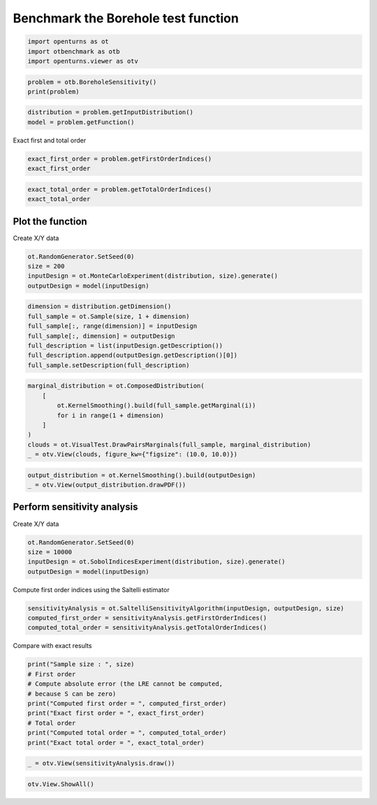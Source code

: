 
.. DO NOT EDIT.
.. THIS FILE WAS AUTOMATICALLY GENERATED BY SPHINX-GALLERY.
.. TO MAKE CHANGES, EDIT THE SOURCE PYTHON FILE:
.. "auto_examples/sensitivity_problems/plot_borehole_sensitivity.py"
.. LINE NUMBERS ARE GIVEN BELOW.

.. only:: html

    .. note::
        :class: sphx-glr-download-link-note

        :ref:`Go to the end <sphx_glr_download_auto_examples_sensitivity_problems_plot_borehole_sensitivity.py>`
        to download the full example code.

.. rst-class:: sphx-glr-example-title

.. _sphx_glr_auto_examples_sensitivity_problems_plot_borehole_sensitivity.py:


Benchmark the Borehole test function
====================================

.. GENERATED FROM PYTHON SOURCE LINES 7-11

.. code-block:: Python

    import openturns as ot
    import otbenchmark as otb
    import openturns.viewer as otv








.. GENERATED FROM PYTHON SOURCE LINES 12-15

.. code-block:: Python

    problem = otb.BoreholeSensitivity()
    print(problem)





.. rst-class:: sphx-glr-script-out

 .. code-block:: none

    name = Borehole
    distribution = ComposedDistribution(Normal(mu = 0.1, sigma = 0.0161812), LogNormal(muLog = 7.71, sigmaLog = 1.0056, gamma = 0), Uniform(a = 63070, b = 115600), Uniform(a = 990, b = 1110), Uniform(a = 63.1, b = 116), Uniform(a = 700, b = 820), Uniform(a = 1120, b = 1680), Uniform(a = 9855, b = 12045), IndependentCopula(dimension = 8))
    function = [rw,r,Tu,Hu,Tl,Hl,L,Kw]->[(2*pi_*Tu*(Hu-Hl))/(ln(r/rw)*(1+(2*L*Tu)/(ln(r/rw)*rw^2*Kw)+Tu/Tl))]
    firstOrderIndices = [0.66,0,0,0.09,0,0.09,0.09,0.02]
    totalOrderIndices = [0.69,0,0,0.11,0,0.11,0.1,0.02]




.. GENERATED FROM PYTHON SOURCE LINES 16-19

.. code-block:: Python

    distribution = problem.getInputDistribution()
    model = problem.getFunction()








.. GENERATED FROM PYTHON SOURCE LINES 20-21

Exact first and total order

.. GENERATED FROM PYTHON SOURCE LINES 21-24

.. code-block:: Python

    exact_first_order = problem.getFirstOrderIndices()
    exact_first_order






.. raw:: html

    <div class="output_subarea output_html rendered_html output_result">
    class=Point name=Unnamed dimension=8 values=[0.66,0,0,0.09,0,0.09,0.09,0.02]
    </div>
    <br />
    <br />

.. GENERATED FROM PYTHON SOURCE LINES 25-28

.. code-block:: Python

    exact_total_order = problem.getTotalOrderIndices()
    exact_total_order






.. raw:: html

    <div class="output_subarea output_html rendered_html output_result">
    class=Point name=Unnamed dimension=8 values=[0.69,0,0,0.11,0,0.11,0.1,0.02]
    </div>
    <br />
    <br />

.. GENERATED FROM PYTHON SOURCE LINES 29-31

Plot the function
-----------------

.. GENERATED FROM PYTHON SOURCE LINES 33-34

Create X/Y data

.. GENERATED FROM PYTHON SOURCE LINES 34-39

.. code-block:: Python

    ot.RandomGenerator.SetSeed(0)
    size = 200
    inputDesign = ot.MonteCarloExperiment(distribution, size).generate()
    outputDesign = model(inputDesign)








.. GENERATED FROM PYTHON SOURCE LINES 40-48

.. code-block:: Python

    dimension = distribution.getDimension()
    full_sample = ot.Sample(size, 1 + dimension)
    full_sample[:, range(dimension)] = inputDesign
    full_sample[:, dimension] = outputDesign
    full_description = list(inputDesign.getDescription())
    full_description.append(outputDesign.getDescription()[0])
    full_sample.setDescription(full_description)








.. GENERATED FROM PYTHON SOURCE LINES 49-58

.. code-block:: Python

    marginal_distribution = ot.ComposedDistribution(
        [
            ot.KernelSmoothing().build(full_sample.getMarginal(i))
            for i in range(1 + dimension)
        ]
    )
    clouds = ot.VisualTest.DrawPairsMarginals(full_sample, marginal_distribution)
    _ = otv.View(clouds, figure_kw={"figsize": (10.0, 10.0)})




.. image-sg:: /auto_examples/sensitivity_problems/images/sphx_glr_plot_borehole_sensitivity_001.png
   :alt: plot borehole sensitivity
   :srcset: /auto_examples/sensitivity_problems/images/sphx_glr_plot_borehole_sensitivity_001.png
   :class: sphx-glr-single-img





.. GENERATED FROM PYTHON SOURCE LINES 59-62

.. code-block:: Python

    output_distribution = ot.KernelSmoothing().build(outputDesign)
    _ = otv.View(output_distribution.drawPDF())




.. image-sg:: /auto_examples/sensitivity_problems/images/sphx_glr_plot_borehole_sensitivity_002.png
   :alt: plot borehole sensitivity
   :srcset: /auto_examples/sensitivity_problems/images/sphx_glr_plot_borehole_sensitivity_002.png
   :class: sphx-glr-single-img





.. GENERATED FROM PYTHON SOURCE LINES 63-65

Perform sensitivity analysis
----------------------------

.. GENERATED FROM PYTHON SOURCE LINES 67-68

Create X/Y data

.. GENERATED FROM PYTHON SOURCE LINES 68-73

.. code-block:: Python

    ot.RandomGenerator.SetSeed(0)
    size = 10000
    inputDesign = ot.SobolIndicesExperiment(distribution, size).generate()
    outputDesign = model(inputDesign)








.. GENERATED FROM PYTHON SOURCE LINES 74-75

Compute first order indices using the Saltelli estimator

.. GENERATED FROM PYTHON SOURCE LINES 75-79

.. code-block:: Python

    sensitivityAnalysis = ot.SaltelliSensitivityAlgorithm(inputDesign, outputDesign, size)
    computed_first_order = sensitivityAnalysis.getFirstOrderIndices()
    computed_total_order = sensitivityAnalysis.getTotalOrderIndices()








.. GENERATED FROM PYTHON SOURCE LINES 80-81

Compare with exact results

.. GENERATED FROM PYTHON SOURCE LINES 81-91

.. code-block:: Python

    print("Sample size : ", size)
    # First order
    # Compute absolute error (the LRE cannot be computed,
    # because S can be zero)
    print("Computed first order = ", computed_first_order)
    print("Exact first order = ", exact_first_order)
    # Total order
    print("Computed total order = ", computed_total_order)
    print("Exact total order = ", exact_total_order)





.. rst-class:: sphx-glr-script-out

 .. code-block:: none

    Sample size :  10000
    Computed first order =  [0.673759,0.00700637,0.00702324,0.0955299,0.00698057,0.106366,0.0916606,0.0283122]
    Exact first order =  [0.66,0,0,0.09,0,0.09,0.09,0.02]
    Computed total order =  [0.699598,-5.69378e-05,-3.20159e-08,0.0973057,9.79799e-05,0.103265,0.095226,0.0247122]
    Exact total order =  [0.69,0,0,0.11,0,0.11,0.1,0.02]




.. GENERATED FROM PYTHON SOURCE LINES 92-94

.. code-block:: Python

    _ = otv.View(sensitivityAnalysis.draw())




.. image-sg:: /auto_examples/sensitivity_problems/images/sphx_glr_plot_borehole_sensitivity_003.png
   :alt: Sobol' indices - SaltelliSensitivityAlgorithm
   :srcset: /auto_examples/sensitivity_problems/images/sphx_glr_plot_borehole_sensitivity_003.png
   :class: sphx-glr-single-img





.. GENERATED FROM PYTHON SOURCE LINES 95-96

.. code-block:: Python

    otv.View.ShowAll()








.. rst-class:: sphx-glr-timing

   **Total running time of the script:** (0 minutes 2.426 seconds)


.. _sphx_glr_download_auto_examples_sensitivity_problems_plot_borehole_sensitivity.py:

.. only:: html

  .. container:: sphx-glr-footer sphx-glr-footer-example

    .. container:: sphx-glr-download sphx-glr-download-jupyter

      :download:`Download Jupyter notebook: plot_borehole_sensitivity.ipynb <plot_borehole_sensitivity.ipynb>`

    .. container:: sphx-glr-download sphx-glr-download-python

      :download:`Download Python source code: plot_borehole_sensitivity.py <plot_borehole_sensitivity.py>`

    .. container:: sphx-glr-download sphx-glr-download-zip

      :download:`Download zipped: plot_borehole_sensitivity.zip <plot_borehole_sensitivity.zip>`
